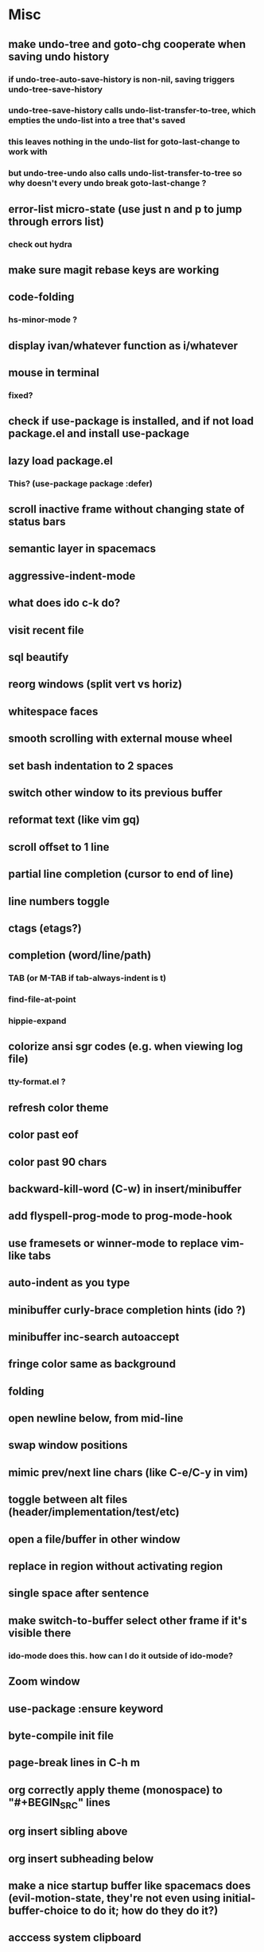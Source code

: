 * Misc
** make undo-tree and goto-chg cooperate when saving undo history
*** if undo-tree-auto-save-history is non-nil, saving triggers undo-tree-save-history
*** undo-tree-save-history calls undo-list-transfer-to-tree, which empties the undo-list into a tree that's saved
*** this leaves nothing in the undo-list for goto-last-change to work with
*** but undo-tree-undo also calls undo-list-transfer-to-tree so why doesn't every undo break goto-last-change ?
** error-list micro-state (use just n and p to jump through errors list)
*** check out hydra
** make sure magit rebase keys are working
** code-folding
*** hs-minor-mode ?
** display ivan/whatever function as i/whatever
** mouse in terminal
*** fixed?
** check if use-package is installed, and if not load package.el and install use-package
** lazy load package.el
*** This? (use-package package :defer)
** scroll inactive frame without changing state of status bars
** semantic layer in spacemacs
** aggressive-indent-mode
** what does ido c-k do?
** visit recent file
** sql beautify
** reorg windows (split vert vs horiz)
** whitespace faces
** smooth scrolling with external mouse wheel
** set bash indentation to 2 spaces
** switch other window to its previous buffer
** reformat text (like vim gq)
** scroll offset to 1 line
** partial line completion (cursor to end of line)
** line numbers toggle
** ctags (etags?)
** completion (word/line/path)
*** TAB (or M-TAB if tab-always-indent is t)
*** find-file-at-point
*** hippie-expand
** colorize ansi sgr codes (e.g. when viewing log file)
*** tty-format.el ?
** refresh color theme
** color past eof
** color past 90 chars
** backward-kill-word (C-w) in insert/minibuffer
** add flyspell-prog-mode to prog-mode-hook
** use framesets or winner-mode to replace vim-like tabs
** auto-indent as you type
** minibuffer curly-brace completion hints (ido ?)
** minibuffer inc-search autoaccept
** fringe color same as background
** folding
** open newline below, from mid-line
** swap window positions
** mimic prev/next line chars (like C-e/C-y in vim)
** toggle between alt files (header/implementation/test/etc)
** open a file/buffer in other window
** replace in region without activating region
** single space after sentence
** make switch-to-buffer select other frame if it's visible there
*** ido-mode does this. how can I do it outside of ido-mode?
** Zoom window
** use-package :ensure keyword
** byte-compile init file
** page-break lines in C-h m
** org correctly apply theme (monospace) to "#+BEGIN_SRC" lines
** org insert sibling above
** org insert subheading below
** make a nice startup buffer like spacemacs does (evil-motion-state, they're not even using initial-buffer-choice to do it; how do they do it?)
** acccess system clipboard
** cycle kill ring in evil-mode
*** Normal state: C-p / C-n following a paste
*** Insert state: ???
** bind M-s-h in emacs-plus
** set 'fullscreen' frame-parameter to 'fullscreen' or 'fullboth'
** manage ruby versions (rbenv)
*** rbenv.el? exec-path-from-shell?
** run tests asynchronously
** launch emacs client from command line with "e"
** run emacs in a client/server style
** Access help keys within isearch
   Some help keys don't behave as expected within isearch. For example, if I enter isearch and type ~C-h c M-r~, Emacs says the key is bound to move-to-window-line-top-bottom, which is true outside of isearch, but not within isearch, where it is instead bound to isearch-toggle-regexp.
   Some of the help keys are different in isearch (i.e. some will exit isearch before triggering help). To see which help keys are available, from within isearch, type ~C-h C-h~.

** Leave search results highlighted after exiting isearch
   Occasionally I want the search results to remain highlighted after I exit isearch. How can I do this?
   From within isearch, ~M-s h r~ (highlight-regexp). To clear the highlight, run unhighlight-regexp.

** Use isearch string for query-replace
   I like to use isearch in order to test my query string/regexp/word before running a query-replace. How can I start query-replace from within isearch?
   : M-%

** Jump to previous location like C-o
   How can I jump to the previous location like `Ctrl-o` does in Vim?
   : C-u C-SPC

** Go to next/previous paragraph
   How can I jump to the next paragraph like } in Vim?
   : forward-paragraph ("M-}") / backward-paragraph  ("M-{")

** Submit minibuffer C-r search result with a single Return
   How can I make "C-r" in the minibuffer act like it does in the shell, where hitting Enter not only accepts the search result, but also executes it?
   #+BEGIN_SRC emacs-lisp
    (defun ivan/isearch-exit ()
      "Run isearch-exit, and if in the minibuffer, submit the search result as input."
      (interactive)
      (isearch-exit)
      (if (minibuffer-window-active-p (selected-window))
          (minibuffer-complete-and-exit)))

    (setq ivan/remapped-isearch-exit nil)

    (defun ivan/remap-isearch-exit ()
      (unless ivan/remapped-isearch-exit
        (setq ivan/remapped-isearch-exit t)
        (define-key
          overriding-terminal-local-map [remap isearch-exit] #'ivan/isearch-exit)))

    (add-hook 'isearch-mode-hook #'ivan/remap-isearch-exit)
   #+END_SRC
** Conveniently create parent directories for new file
   How can I easily create non-existent parent directories for a new buffer/file?
   #+BEGIN_SRC emacs-lisp
    (defun ivan/create-non-existent-directory ()
      (let ((parent-directory (file-name-directory buffer-file-name)))
        (when (and (not (file-exists-p parent-directory))
                   (y-or-n-p (format "Directory ‘%s’ does not exist! Create it?" parent-directory)))
          (make-directory parent-directory :mkdir_p))))

    (add-to-list 'find-file-not-found-functions 'ivan/create-non-existent-directory)
   #+END_SRC

** Toggle regexp in isearch
   How can I toggle regexp searching within isearch?
   : M-r

** Make Dired listings concise
   How can I make Dired display fewer file details?
   : dired-hide-details-mode

** Nice org-mode bullets
   How can I make the bullets in org-mode look nicer?
   Use [[https://github.com/sabof/org-bullets][org-bullets]] and configure like so:
   #+BEGIN_SRC emacs-lisp
   (setq org-bullets-bullet-list '("◉" "○" "•"))
   (add-hook 'org-mode-hook (lambda () (org-bullets-mode 1)))
   #+END_SRC

** Kill windows
   How can I kill the current window? What about the other window?
   delete-window:
   : C-x 0
   delete-other-windows:
   : C-x 1

** Indent with spaces
   How do I control whether Emacs indents with spaces or tabs?
   : (setq indent-tabs-mode nil)

** Toggle highlighting current line
   How can I toggle ~hl-line-mode~ in the current buffer?
   First, avoid using ~global-hl-line-mode~, as it interferes with toggling highlighting locally.
   Instead, selectively apply ~hl-line-mode~ using hooks.
   : (add-hook 'prog-mode-hook #'hl-line-mode)
   Then, bind a key to ~hl-line-mode~.
   : (bind-key "M-…" 'hl-line-mode) ; (⌥⌘;)

** Variables refusing to update
   I was tweaking the values of some color variables in a theme I use, but reloading the theme didn't pick up the new values. What gives?
   Variables defined with ~defvar~ are resistant to re-evaluation. Restarting Emacs will make the changes show up.

** Place cursor on beginning of match result
   How can I place the cursor on the beginning of the match result rather than the end when performing isearch?
    #+BEGIN_SRC emacs-lisp
    (defun ivan/goto-match-beginning ()
      (when (and isearch-forward isearch-other-end
                (not isearch-mode-end-hook-quit))
        (goto-char isearch-other-end)))

    (add-hook 'isearch-mode-end-hook #'ivan/goto-match-beginning)
    #+END_SRC

** Indent current line/region
   How do I indent the current line or region?
   : TAB

** Hide scroll bars
   How do I hide the scrollbars?
   : (scroll-bar-mode 0)

** Kill this buffer
   How do I kill the current buffer?
   : C-x k RET

** Case insensitive buffer completion
   How can I make buffer name completion case insensitive?
   : (setq read-buffer-completion-ignore-case  t)

** Select a rectangular region
   How can I select a rectangular region?
   : C-SPC C-x SPC

** Use minibuffer history effectively
   How can I effectively recall previous commands in the Emacs minibuffer?
   : C-r

** Resize windows
   How can I conveniently resize windows horizontally/vertically?
   Install [[https://github.com/grammati/windsize][windsize]] and bind the following keys:
    #+BEGIN_SRC emacs-lisp
    (bind-keys ("C-S-<left>"  . windsize-left)
               ("C-S-<right>" . windsize-right)
               ("C-S-<up>"    . windsize-up)
               ("C-S-<down>"  . windsize-down))
    #+END_SRC

** Move point to middle/top/bottom of window
   How do I move the point to the middle/top/bottom of the window?
   : M-r

* Keybindings
** vim-like bindings in package list
** TAB in info and package list to jump to next link
** find sensible solutions for C-a, C-e, C-y, 0, $ in evil-mode
*** evil-numbers suggests C-c + C-c -
** reconcile ⌘ key
*** ⌘q :: should quit; don't want to start associating it with other commands as I'd likely start hitting it accidentally outside of emacs; inside emacs there's a confirmation to help avoid accidental quits
*** ⌘s :: use <Space>fs in evil-mode, but  ⌘s otherwise
*** ⌘w :: bind to delete-window; use  ⌘c or evil-yank for copying to kill-ring
*** ⌘o :: bind to find-file; face-menu isn't so useful
*** ⌘h :: use ⌘ as meta and /don't/ use option key as super -- this, along with mac-pass-command-to-system, let's emacs-mac pass ⌘h and ⌥⌘h to os
** bind C-w to backward-kill-word when region inactive (or maybe just when in evil insert state?)
** toggle isearch case-fold on the fly?
** get C-RET working in org mode
* Packages
** which-key | guide-key
** multiple-cursors / multi-cursor
** magit
** expand-region
** smartparens
** Undo-tree
** company
** ag
** visual-regexp
** visual-regexp-steroids
** flycheck
** Winner-mode
** projectile
** f
** req-package
** rainbow-delimiters
** powerline (rewrite)
** Ivy-mode | Swiper | Counsel
** Helm | ido-vertical-mode | flx-ido
** idle-highlight-mode
** find-file-in-project
** reconcile C-<return> | S-<return> with Org-mode bindings
** Cedit
** https://github.com/Dewdrops/powerline
** expand-region
* Evil-mode
** visual block with live updating like rectangle-mark-mode string-rectangle
*** should I just use rectangle-mark-mode instead?
*** is there a package that augments this?
** C-u in insert mode? (maybe C-x C-u from insert state)
*** evil-want-C-u-scroll provides something similar outside of Insert state. maybe something like that
** evil-args
** evil-leader
*** how to  retain SPC / Shift-SPC in help buffers (timeout?)
** keybindings
*** use U for redo, C-r (in normal state) for isearch-backward-regexp
** hybrid mode?
* Questions
** What are the different load-paths for?
*** /Users/ivan/.emacs.d/elpa/...
*** /usr/local/share/emacs/site-lisp/...
*** /usr/local/Cellar/emacs-mac/emacs-24.5-z-mac-5.18/share/emacs/24.5/lisp/...
** how should i confugure (use-package :config, add-hooks, etc.)
*** ediff
** why are the rgb colors off from what they claim?
** why did I have to change from "#ffffff" to "white" to get terminal to show a white background?
** why does the rectangular-region persist in an empty state after a command?
** will auto-revert be noticeably detrimental to performance?
